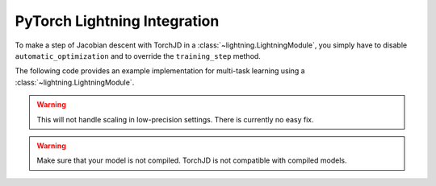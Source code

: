 PyTorch Lightning Integration
=============================

To make a step of Jacobian descent with TorchJD in a :class:`~lightning.LightningModule`, you simply
have to disable ``automatic_optimization`` and to override the ``training_step`` method.

The following code provides an example implementation for multi-task learning using a
:class:`~lightning.LightningModule`.

.. code-block:: python
    :emphasize-lines: 9-10, 18, 32-38

    import torch
    from lightning import LightningModule, Trainer
    from lightning.pytorch.utilities.types import OptimizerLRScheduler
    from torch.nn import Linear, ReLU, Sequential
    from torch.nn.functional import mse_loss
    from torch.optim import Adam
    from torch.utils.data import DataLoader, TensorDataset

    from torchjd import mtl_backward
    from torchjd.aggregation import UPGrad

    class Model(LightningModule):
        def __init__(self):
            super().__init__()
            self.feature_extractor = Sequential(Linear(10, 5), ReLU(), Linear(5, 3), ReLU())
            self.task1_head = Linear(3, 1)
            self.task2_head = Linear(3, 1)
            self.automatic_optimization = False

        def training_step(self, batch, batch_idx) -> None:
            input, target1, target2 = batch

            features = self.feature_extractor(input)
            output1 = self.task1_head(features)
            output2 = self.task2_head(features)

            loss1 = mse_loss(output1, target1)
            loss2 = mse_loss(output2, target2)

            opt = self.optimizers()
            opt.zero_grad()
            mtl_backward(
                losses=[loss1, loss2],
                features=features,
                tasks_params=[self.task1_head.parameters(), self.task2_head.parameters()],
                shared_params=self.feature_extractor.parameters(),
                A=UPGrad(),
            )
            opt.step()

        def configure_optimizers(self) -> OptimizerLRScheduler:
            optimizer = Adam(self.parameters(), lr=1e-3)
            return optimizer

    model = Model()

    inputs = torch.randn(8, 16, 10)  # 8 batches of 16 random input vectors of length 10
    task1_targets = torch.randn(8, 16, 1)  # 8 batches of 16 targets for the first task
    task2_targets = torch.randn(8, 16, 1)  # 8 batches of 16 targets for the second task

    dataset = TensorDataset(inputs, task1_targets, task2_targets)
    train_loader = DataLoader(dataset)
    trainer = Trainer(accelerator="cpu", max_epochs=1, enable_checkpointing=False, logger=False)

    trainer.fit(model=model, train_dataloaders=train_loader)

.. warning::
    This will not handle scaling in low-precision settings. There is currently no easy fix.

.. warning::
    Make sure that your model is not compiled. TorchJD is not compatible with compiled models.

